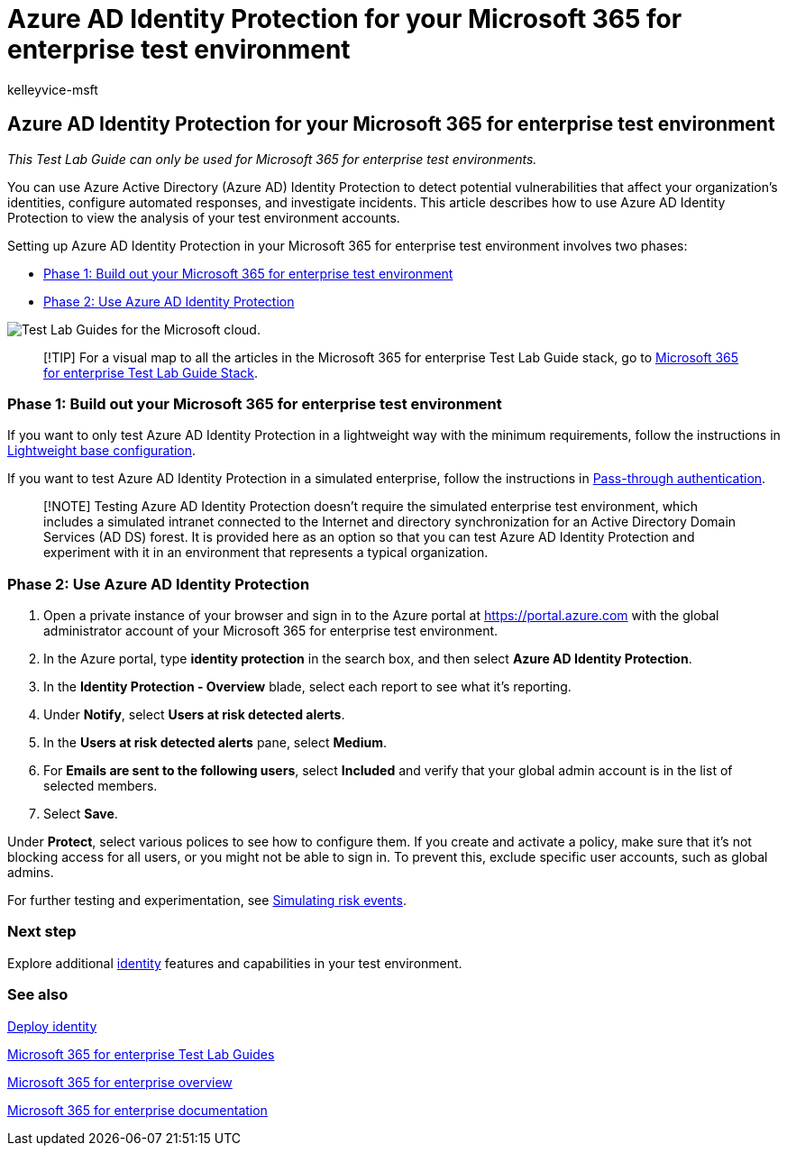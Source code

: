 = Azure AD Identity Protection for your Microsoft 365 for enterprise test environment
:audience: ITPro
:author: kelleyvice-msft
:description: Configure Azure AD Identity Protection and analyze the current accounts in your Microsoft 365 for enterprise test environment.
:f1.keywords: ["NOCSH"]
:manager: scotv
:ms.author: kvice
:ms.collection: M365-identity-device-management
:ms.custom: ["TLG", "Ent_TLGs"]
:ms.date: 12/10/2019
:ms.localizationpriority: medium
:ms.service: microsoft-365-enterprise
:ms.topic: article

== Azure AD Identity Protection for your Microsoft 365 for enterprise test environment

_This Test Lab Guide can only be used for Microsoft 365 for enterprise test environments._

You can use Azure Active Directory (Azure AD) Identity Protection to detect potential vulnerabilities that affect your organization's identities, configure automated responses, and investigate incidents.
This article describes how to use Azure AD Identity Protection to view the analysis of your test environment accounts.

Setting up Azure AD Identity Protection in your Microsoft 365 for enterprise test environment involves two phases:

* <<phase-1-build-out-your-microsoft-365-for-enterprise-test-environment,Phase 1: Build out your Microsoft 365 for enterprise test environment>>
* <<phase-2-use-azure-ad-identity-protection,Phase 2: Use Azure AD Identity Protection>>

image::../media/m365-enterprise-test-lab-guides/cloud-tlg-icon.png[Test Lab Guides for the Microsoft cloud.]

____
[!TIP] For a visual map to all the articles in the Microsoft 365 for enterprise Test Lab Guide stack, go to link:../downloads/Microsoft365EnterpriseTLGStack.pdf[Microsoft 365 for enterprise Test Lab Guide Stack].
____

=== Phase 1: Build out your Microsoft 365 for enterprise test environment

If you want to only test Azure AD Identity Protection in a lightweight way with the minimum requirements, follow the instructions in xref:lightweight-base-configuration-microsoft-365-enterprise.adoc[Lightweight base configuration].

If you want to test Azure AD Identity Protection in a simulated enterprise, follow the instructions in xref:pass-through-auth-m365-ent-test-environment.adoc[Pass-through authentication].

____
[!NOTE] Testing Azure AD Identity Protection doesn't require the simulated enterprise test environment, which includes a simulated intranet connected to the Internet and directory synchronization for an Active Directory Domain Services (AD DS) forest.
It is provided here as an option so that you can test Azure AD Identity Protection and experiment with it in an environment that represents a typical organization.
____

=== Phase 2: Use Azure AD Identity Protection

. Open a private instance of your browser and sign in to the Azure portal at https://portal.azure.com with the global administrator account of your Microsoft 365 for enterprise test environment.
. In the Azure portal, type *identity protection* in the search box, and then select *Azure AD Identity Protection*.
. In the *Identity Protection - Overview* blade, select each report to see what it's reporting.
. Under *Notify*, select *Users at risk detected alerts*.
. In the *Users at risk detected alerts* pane, select *Medium*.
. For *Emails are sent to the following users*, select *Included* and verify that your global admin account is in the list of selected members.
. Select *Save*.

Under *Protect*, select various polices to see how to configure them.
If you create and activate a policy, make sure that it's not blocking access for all users, or you might not be able to sign in.
To prevent this, exclude specific user accounts, such as global admins.

For further testing and experimentation, see link:/azure/active-directory/active-directory-identityprotection-playbook[Simulating risk events].

=== Next step

Explore additional link:m365-enterprise-test-lab-guides.md#identity[identity] features and capabilities in your test environment.

=== See also

xref:deploy-identity-solution-overview.adoc[Deploy identity]

xref:m365-enterprise-test-lab-guides.adoc[Microsoft 365 for enterprise Test Lab Guides]

xref:microsoft-365-overview.adoc[Microsoft 365 for enterprise overview]

link:/microsoft-365-enterprise/[Microsoft 365 for enterprise documentation]
